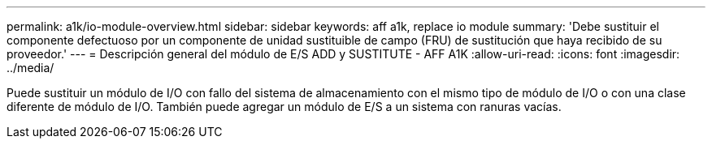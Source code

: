 ---
permalink: a1k/io-module-overview.html 
sidebar: sidebar 
keywords: aff a1k, replace io module 
summary: 'Debe sustituir el componente defectuoso por un componente de unidad sustituible de campo (FRU) de sustitución que haya recibido de su proveedor.' 
---
= Descripción general del módulo de E/S ADD y SUSTITUTE - AFF A1K
:allow-uri-read: 
:icons: font
:imagesdir: ../media/


[role="lead"]
Puede sustituir un módulo de I/O con fallo del sistema de almacenamiento con el mismo tipo de módulo de I/O o con una clase diferente de módulo de I/O. También puede agregar un módulo de E/S a un sistema con ranuras vacías.
